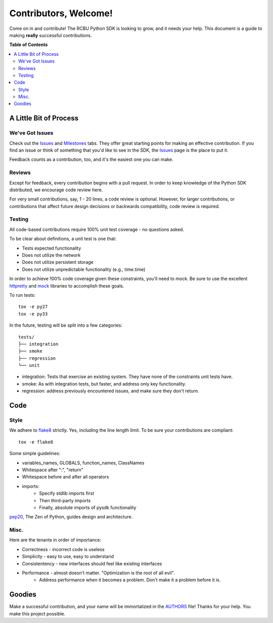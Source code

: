 **********************
Contributors, Welcome!
**********************

Come on in and contribute! The RCBU Python SDK is looking to grow, and
it needs your help. This document is a guide to making **really**
successful contributions.

**Table of Contents**

.. contents::
    :local:
    :depth: 2
    :backlinks: none

=======================
A Little Bit of Process
=======================

----------------
We've Got Issues
----------------

Check out the `Issues`_ and `Milestones`_ tabs. They offer great
starting points for making an effective contribution. If you find an
issue or think of something that you'd like to see in the SDK, the
`Issues`_ page is the place to put it.

Feedback counts as a contribution, too, and it's the easiest one you
can make.

-------
Reviews
-------

Except for feedback, every contribution begins with a pull request. In
order to keep knowledge of the Python SDK distributed, we encourage
code review here.

For very small contributions, say, 1 - 20 lines, a code review is
optional. However, for larger contributions, or contributions that
affect future design decisions or backwards compatibility, code review
is required.

-------
Testing
-------

All code-based contributions require 100% unit test coverage - no
questions asked.

To be clear about definitions, a unit test is one that:

* Tests expected functionality
* Does not utilize the network
* Does not utilize persistent storage
* Does not utilize unpredictable functionality (e.g., time.time)

In order to achieve 100% code coverage given these constraints, you'll
need to mock. Be sure to use the excellent `httpretty`_ and `mock`_
libraries to accomplish these goals.

To run tests::

    tox -e py27
    tox -e py33

In the future, testing will be split into a few categories::

    tests/
    ├── integration
    ├── smoke
    ├── regression
    └── unit

* integration: Tests that exercise an existing system. They have none of
  the constraints unit tests have.
* smoke: As with integration tests, but faster, and address only key
  functionality.
* regression: address previously encountered issues, and make sure
  they don't return.

====
Code
====

-----
Style
-----

We adhere to `flake8`_ strictly. Yes, including the line length
limit. To be sure your contributions are compliant::

    tox -e flake8

Some simple guidelines:

* variables_names, GLOBALS, function_names, ClassNames
* Whitespace after ":", "return"
* Whitespace before and after all operators
* imports:
    - Specify stdlib imports first
    - Then third-party imports
    - Finally, absolute imports of pysdk functionality

`pep20`_, The Zen of Python, guides design and architecture.

-----
Misc.
-----

Here are the tenants in order of importance:

* Correctness - incorrect code is useless
* Simplicity - easy to use, easy to understand
* Consistentency - new interfaces should feel like existing interfaces
* Performance - almost doesn't matter. "Optimization is the root of all evil".
    - Address performance when it becomes a problem. Don't make it a
      problem before it is.


=======
Goodies
=======

Make a successful contribution, and your name will be immortalized in
the `AUTHORS`_ file! Thanks for your help. You make this project
possible.

.. _httpretty: https://github.com/gabrielfalcao/HTTPretty
.. _mock: http://www.voidspace.org.uk/python/mock/
.. _Issues: https://github.com/rackerlabs/python-cloudbackup-sdk/issues
.. _Milestones: https://github.com/rackerlabs/python-cloudbackup-sdk/issues/milestones
.. _flake8: https://pypi.python.org/pypi/flake8
.. _pep20: http://www.python.org/dev/peps/pep-0020/
.. _AUTHORS: https://github.com/rackerlabs/python-cloudbackup-sdk/blob/master/AUTHORS
